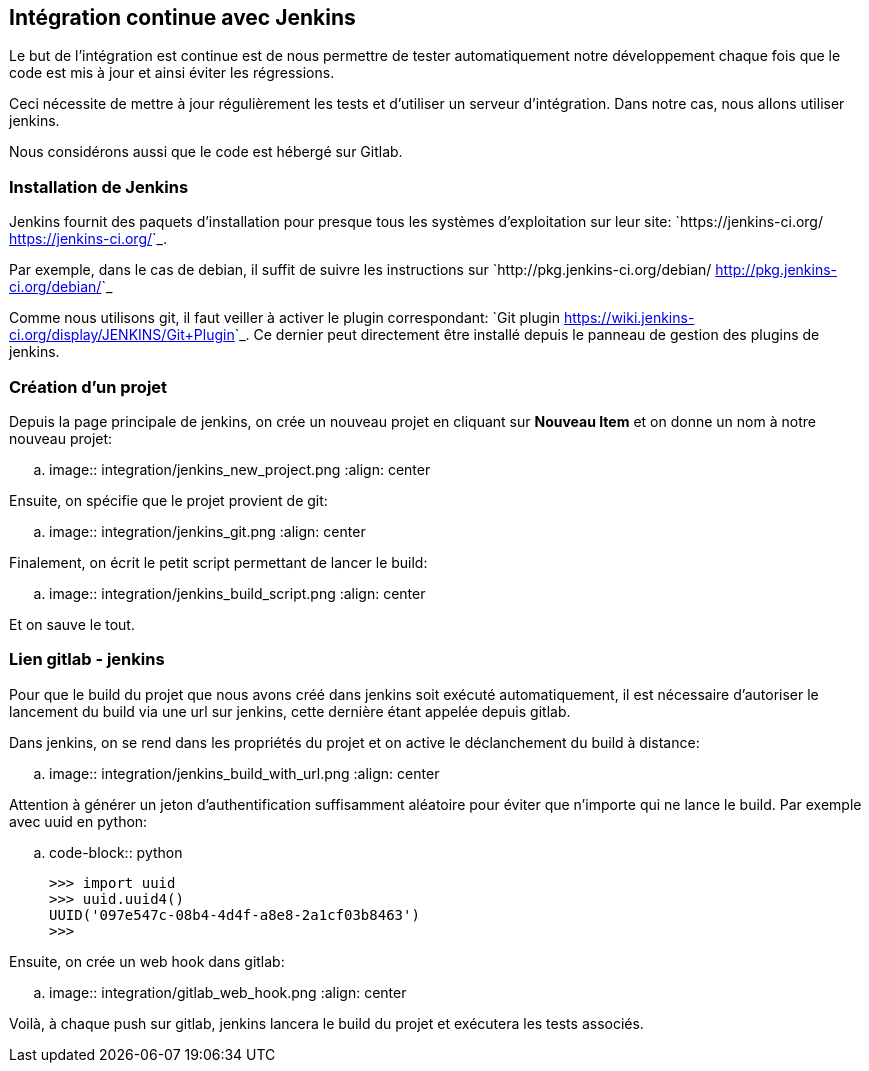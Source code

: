 == Intégration continue avec Jenkins

Le but de l'intégration est continue est de nous permettre de tester automatiquement notre développement chaque fois que le code est mis à jour et ainsi éviter les régressions.

Ceci nécessite de mettre à jour régulièrement les tests et d'utiliser un serveur d'intégration. Dans notre cas, nous allons utiliser jenkins.

Nous considérons aussi que le code est hébergé sur Gitlab.

=== Installation de Jenkins

Jenkins fournit des paquets d'installation pour presque tous les systèmes d'exploitation sur leur site: `https://jenkins-ci.org/ <https://jenkins-ci.org/>`_.

Par exemple, dans le cas de debian, il suffit de suivre les instructions sur `http://pkg.jenkins-ci.org/debian/ <http://pkg.jenkins-ci.org/debian/>`_

Comme nous utilisons git, il faut veiller à activer le plugin correspondant: `Git plugin <https://wiki.jenkins-ci.org/display/JENKINS/Git+Plugin>`_.
Ce dernier peut directement être installé depuis le panneau de gestion des plugins de jenkins.

=== Création d'un projet

Depuis la page principale de jenkins, on crée un nouveau projet en cliquant sur *Nouveau Item* et on donne un nom à notre nouveau projet:

.. image:: integration/jenkins_new_project.png
    :align: center

Ensuite, on spécifie que le projet provient de git:

.. image:: integration/jenkins_git.png
    :align: center

Finalement, on écrit le petit script permettant de lancer le build:

.. image:: integration/jenkins_build_script.png
    :align: center

Et on sauve le tout.


=== Lien gitlab - jenkins

Pour que le build du projet que nous avons créé dans jenkins soit exécuté automatiquement, il est nécessaire d'autoriser le lancement du build via une url sur jenkins, cette dernière étant appelée depuis gitlab.

Dans jenkins, on se rend dans les propriétés du projet et on active le déclanchement du build à distance:

.. image:: integration/jenkins_build_with_url.png
    :align: center

Attention à générer un jeton d'authentification suffisamment aléatoire pour éviter que n'importe qui ne lance le build. Par exemple avec uuid en python:

.. code-block:: python

    >>> import uuid
    >>> uuid.uuid4()
    UUID('097e547c-08b4-4d4f-a8e8-2a1cf03b8463')
    >>>

Ensuite, on crée un web hook dans gitlab:

.. image:: integration/gitlab_web_hook.png
    :align: center

Voilà, à chaque push sur gitlab, jenkins lancera le build du projet et exécutera les tests associés.

